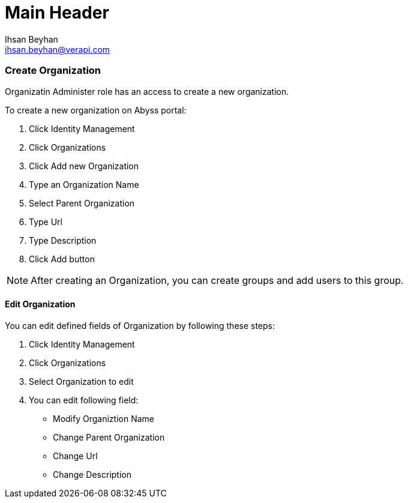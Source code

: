 Main Header
===========
:Author:    Ihsan Beyhan
:Email:     ihsan.beyhan@verapi.com
:Date:      17/01/2019
:Revision:  28/01/2019

=== Create Organization

Organizatin Administer role has an access to create a new organization.

To create a new organization on Abyss portal:

. Click Identity Management
. Click Organizations
. Click Add new Organization
. Type an Organization Name
. Select Parent Organization
. Type Url
. Type Description
. Click Add button

****
NOTE: After creating an Organization, you can create groups and add users to this group.
****

==== Edit Organization

You can edit defined fields of Organization by following these steps:

. Click Identity Management
. Click Organizations
. Select Organization to edit
. You can edit following field:
- Modify Organiztion Name
- Change Parent Organization
- Change Url
- Change Description